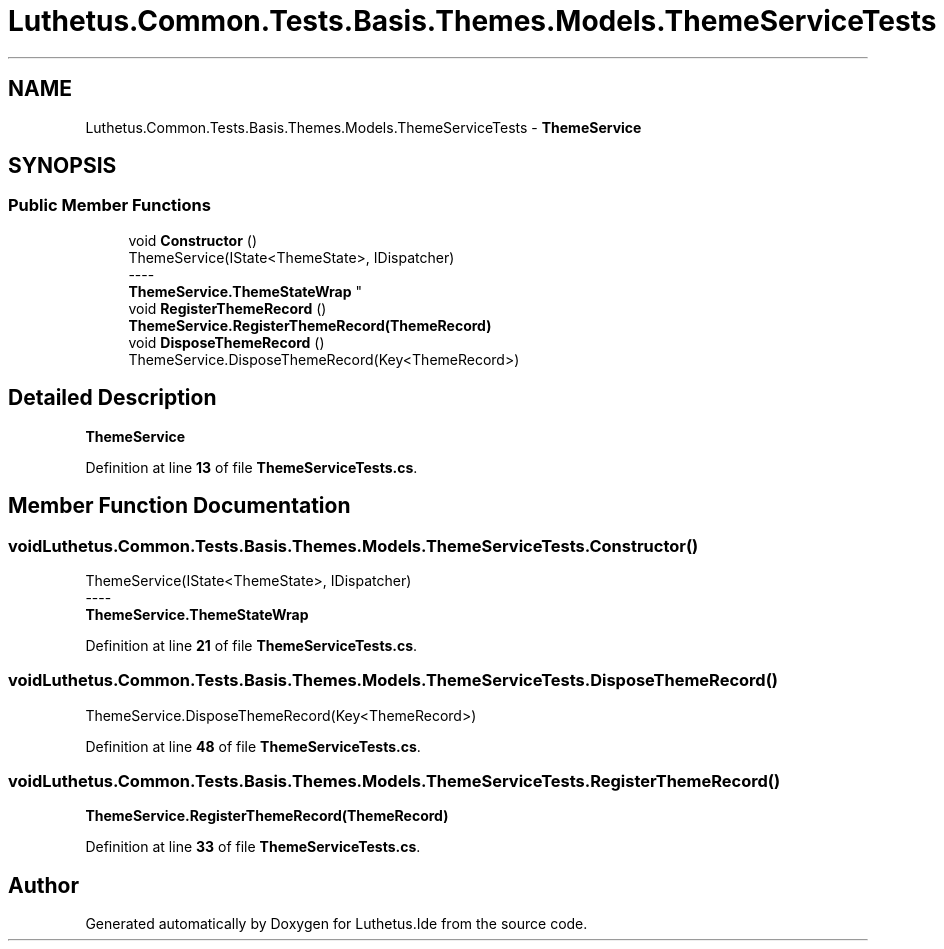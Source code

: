 .TH "Luthetus.Common.Tests.Basis.Themes.Models.ThemeServiceTests" 3 "Version 1.0.0" "Luthetus.Ide" \" -*- nroff -*-
.ad l
.nh
.SH NAME
Luthetus.Common.Tests.Basis.Themes.Models.ThemeServiceTests \- \fBThemeService\fP  

.SH SYNOPSIS
.br
.PP
.SS "Public Member Functions"

.in +1c
.ti -1c
.RI "void \fBConstructor\fP ()"
.br
.RI "ThemeService(IState<ThemeState>, IDispatcher) 
.br
----
.br
 \fBThemeService\&.ThemeStateWrap\fP "
.ti -1c
.RI "void \fBRegisterThemeRecord\fP ()"
.br
.RI "\fBThemeService\&.RegisterThemeRecord(ThemeRecord)\fP "
.ti -1c
.RI "void \fBDisposeThemeRecord\fP ()"
.br
.RI "ThemeService\&.DisposeThemeRecord(Key<ThemeRecord>) "
.in -1c
.SH "Detailed Description"
.PP 
\fBThemeService\fP 
.PP
Definition at line \fB13\fP of file \fBThemeServiceTests\&.cs\fP\&.
.SH "Member Function Documentation"
.PP 
.SS "void Luthetus\&.Common\&.Tests\&.Basis\&.Themes\&.Models\&.ThemeServiceTests\&.Constructor ()"

.PP
ThemeService(IState<ThemeState>, IDispatcher) 
.br
----
.br
 \fBThemeService\&.ThemeStateWrap\fP 
.PP
Definition at line \fB21\fP of file \fBThemeServiceTests\&.cs\fP\&.
.SS "void Luthetus\&.Common\&.Tests\&.Basis\&.Themes\&.Models\&.ThemeServiceTests\&.DisposeThemeRecord ()"

.PP
ThemeService\&.DisposeThemeRecord(Key<ThemeRecord>) 
.PP
Definition at line \fB48\fP of file \fBThemeServiceTests\&.cs\fP\&.
.SS "void Luthetus\&.Common\&.Tests\&.Basis\&.Themes\&.Models\&.ThemeServiceTests\&.RegisterThemeRecord ()"

.PP
\fBThemeService\&.RegisterThemeRecord(ThemeRecord)\fP 
.PP
Definition at line \fB33\fP of file \fBThemeServiceTests\&.cs\fP\&.

.SH "Author"
.PP 
Generated automatically by Doxygen for Luthetus\&.Ide from the source code\&.
